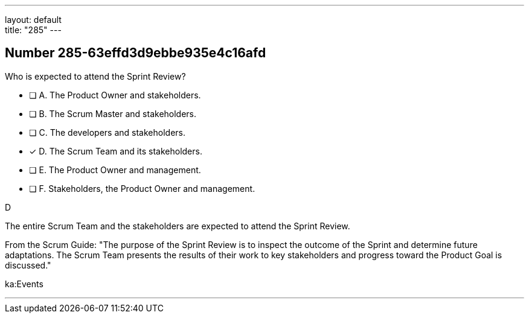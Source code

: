 ---
layout: default + 
title: "285"
---


[.question]
== Number 285-63effd3d9ebbe935e4c16afd

****

[.query]
Who is expected to attend the Sprint Review?

[.list]
* [ ] A. The Product Owner and stakeholders.
* [ ] B. The Scrum Master and stakeholders.
* [ ] C. The developers and stakeholders.
* [*] D. The Scrum Team and its stakeholders.
* [ ] E. The Product Owner and management.
* [ ] F. Stakeholders, the Product Owner and management.
****

[.answer]
D

[.explanation]
The entire Scrum Team and the stakeholders are expected to attend the Sprint Review.

From the Scrum Guide: "The purpose of the Sprint Review is to inspect the outcome of the Sprint and determine future adaptations. The Scrum Team presents the results of their work to key stakeholders and progress toward the Product Goal is discussed."

[.ka]
ka:Events

'''

